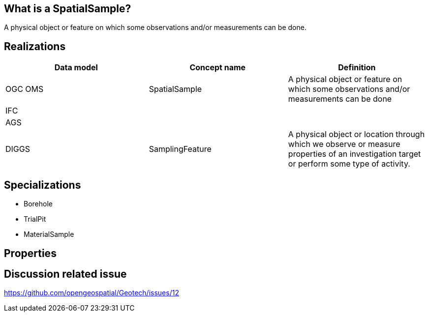 == What is a SpatialSample?

A physical object or feature on which some observations and/or
measurements can be done.

== Realizations

[width="100%",cols="34%,33%,33%",options="header",]
|===
|Data model |Concept name |Definition
|OGC OMS |SpatialSample |A physical object or feature on which some
observations and/or measurements can be done

|IFC | |

|AGS | |

|DIGGS |SamplingFeature |A physical object or location through which we
observe or measure properties of an investigation target or perform some
type of activity.
|===

== Specializations

* Borehole
* TrialPit
* MaterialSample

== Properties

== Discussion related issue

https://github.com/opengeospatial/Geotech/issues/12
